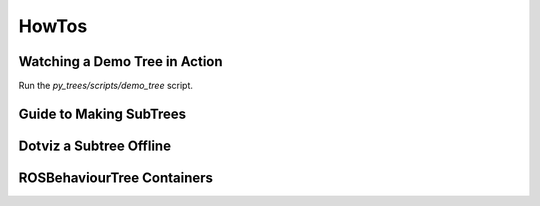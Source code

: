 HowTos
======

Watching a Demo Tree in Action
------------------------------

Run the `py_trees/scripts/demo_tree` script.

.. todo:: link to the file from here
.. todo:: point out some important highlight points of the script, e.g. step 4 'such and such happens'
.. todo:: maybe put these pointers in as descriptive comments in the tree itself.

Guide to Making SubTrees
------------------------

Dotviz a Subtree Offline
------------------------

ROSBehaviourTree Containers
---------------------------


